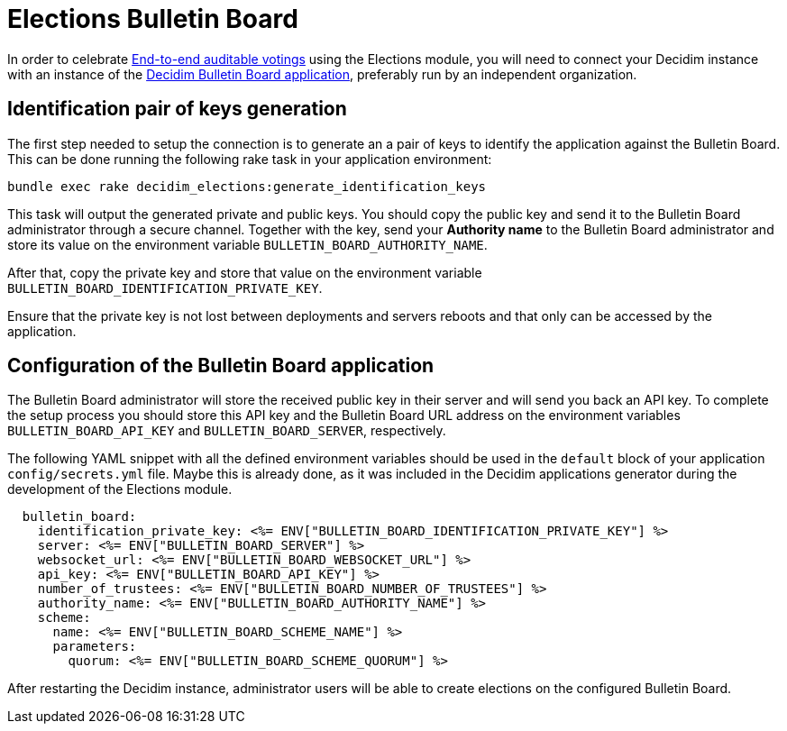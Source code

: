 = Elections Bulletin Board

:warning: This is a work in progress and is not fully working yet.

In order to celebrate https://en.wikipedia.org/wiki/End-to-end_auditable_voting_systems[End-to-end auditable votings] using the Elections module, you will need to connect your Decidim instance with an instance of the https://github.com/decidim/decidim-bulletin-board/[Decidim Bulletin Board application], preferably run by an independent organization.

== Identification pair of keys generation

The first step needed to setup the connection is to generate an a pair of keys to identify the application against the Bulletin Board.
This can be done running the following rake task in your application environment:

[source,sh]
----
bundle exec rake decidim_elections:generate_identification_keys
----

This task will output the generated private and public keys. You should copy the public key and send it to the Bulletin Board administrator through a secure channel. Together with the key, send your *Authority name* to the Bulletin Board administrator and store its value on the environment variable `BULLETIN_BOARD_AUTHORITY_NAME`.

After that, copy the private key and store that value on the environment variable `BULLETIN_BOARD_IDENTIFICATION_PRIVATE_KEY`.

Ensure that the private key is not lost between deployments and servers reboots and that only can be accessed by the application.

== Configuration of the Bulletin Board application

The Bulletin Board administrator will store the received public key in their server and will send you back an API key.
To complete the setup process you should store this API key and the Bulletin Board URL address on the environment variables `BULLETIN_BOARD_API_KEY` and `BULLETIN_BOARD_SERVER`, respectively.

The following YAML snippet with all the defined environment variables should be used in the `default` block of your application `config/secrets.yml` file.
Maybe this is already done, as it was included in the Decidim applications generator during the development of the Elections module.

[source,yaml]
----
  bulletin_board:
    identification_private_key: <%= ENV["BULLETIN_BOARD_IDENTIFICATION_PRIVATE_KEY"] %>
    server: <%= ENV["BULLETIN_BOARD_SERVER"] %>
    websocket_url: <%= ENV["BULLETIN_BOARD_WEBSOCKET_URL"] %>
    api_key: <%= ENV["BULLETIN_BOARD_API_KEY"] %>
    number_of_trustees: <%= ENV["BULLETIN_BOARD_NUMBER_OF_TRUSTEES"] %>
    authority_name: <%= ENV["BULLETIN_BOARD_AUTHORITY_NAME"] %>
    scheme:
      name: <%= ENV["BULLETIN_BOARD_SCHEME_NAME"] %>
      parameters:
        quorum: <%= ENV["BULLETIN_BOARD_SCHEME_QUORUM"] %>
----

After restarting the Decidim instance, administrator users will be able to create elections on the configured Bulletin Board.
